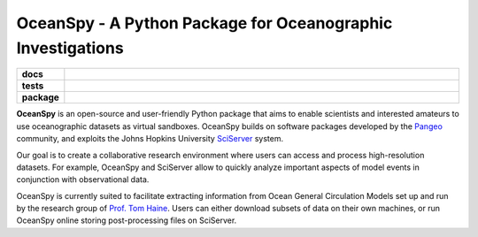 .. _readme:

============================================================
OceanSpy - A Python Package for Oceanographic Investigations
============================================================

.. list-table::
    :stub-columns: 1
    :widths: 10 90

    * - docs
      - |docs|
    * - tests
      - |travis| |codecov|
    * - package
      - |version| |supported-versions| |license|

.. |docs| image:: http://readthedocs.org/projects/oceanspy/badge/?version=latest
    :alt: Documentation Status
    :target: http://oceanspy.readthedocs.io/en/latest/?badge=latest

.. |travis| image:: https://travis-ci.org/malmans2/oceanspy.svg?branch=master
    :alt: Travis
    :target: https://travis-ci.org/malmans2/oceanspy
    
.. |codecov| image:: https://codecov.io/github/malmans2/oceanspy/coverage.svg?branch=master
    :alt: Coverage
    :target: https://codecov.io/github/malmans2/oceanspy?branch=master

.. |version| image:: https://img.shields.io/pypi/v/oceanspy.svg?style=flat
    :alt: PyPI Package latest release
    :target: https://pypi.python.org/pypi/oceanspy

.. |supported-versions| image:: https://img.shields.io/pypi/pyversions/oceanspy.svg?style=flat
    :alt: Supported versions
    :target: https://pypi.python.org/pypi/oceanspy
    
.. |license| image:: https://img.shields.io/github/license/mashape/apistatus.svg
   :alt: License
   :target: https://github.com/malmans2/oceanspy


**OceanSpy** is an open-source and user-friendly Python package that aims to enable scientists and interested amateurs to use oceanographic datasets as virtual sandboxes.
OceanSpy builds on software packages developed by the Pangeo_ community, and exploits the Johns Hopkins University SciServer_ system.

Our goal is to create a collaborative research environment where users can access and process high-resolution datasets.
For example, OceanSpy and SciServer allow to quickly analyze important aspects of model events in conjunction with observational data.

OceanSpy is currently suited to facilitate extracting information from Ocean General Circulation Models set up and run by the research group of `Prof. Tom Haine`_.
Users can either download subsets of data on their own machines, or run OceanSpy online storing post-processing files on SciServer.


.. _Prof. Tom Haine: http://sites.krieger.jhu.edu/haine
.. _Pangeo: http://pangeo-data.github.io
.. _SciServer: http://www.sciserver.org

